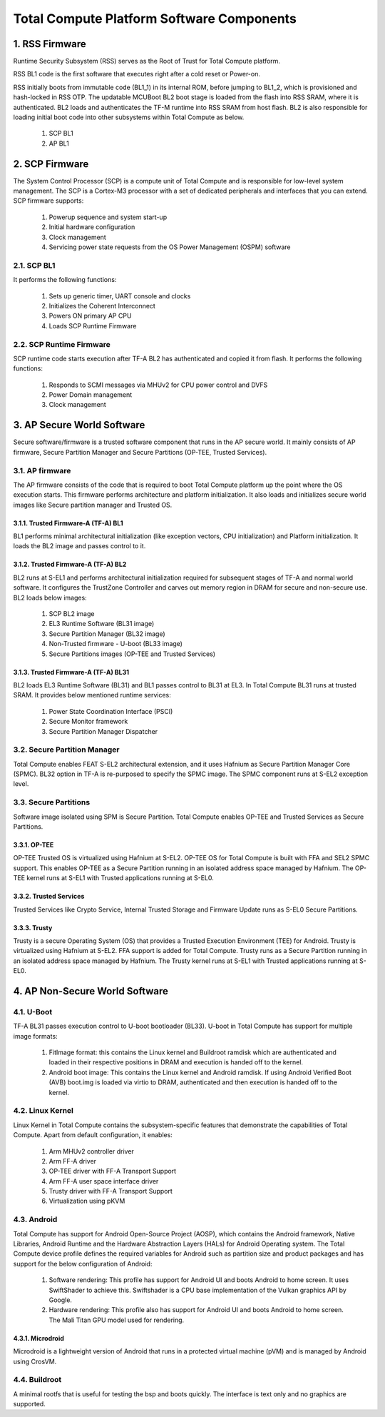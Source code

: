.. _docs/totalcompute/tc2/tc2_sw_stack:

.. section-numbering::
    :suffix: .

Total Compute Platform Software Components
==========================================

.. figure:: tc2_sw_stack.png
   :alt: Total Compute Software Stack

RSS Firmware
------------
Runtime Security Subsystem (RSS) serves as the Root of Trust for Total Compute platform.
	
RSS BL1 code is the first software that executes right after a cold reset or Power-on.
	
RSS initially boots from immutable code (BL1_1) in its internal ROM, before jumping to BL1_2, which is provisioned and hash-locked in RSS OTP.
The updatable MCUBoot BL2 boot stage is loaded from the flash into RSS SRAM, where it is authenticated.
BL2 loads and authenticates the TF-M runtime into RSS SRAM from host flash. BL2 is also responsible for loading initial boot code into other subsystems within Total Compute as below.

 #. SCP BL1
 #. AP BL1

SCP Firmware
------------
The System Control Processor (SCP) is a compute unit of Total Compute and is responsible for low-level system management. The SCP is a Cortex-M3 processor with a set of dedicated peripherals and interfaces that you can extend.
SCP firmware supports:

 #. Powerup sequence and system start-up
 #. Initial hardware configuration
 #. Clock management
 #. Servicing power state requests from the OS Power Management (OSPM) software

SCP BL1
........
It performs the following functions:

 #. Sets up generic timer, UART console and clocks
 #. Initializes the Coherent Interconnect
 #. Powers ON primary AP CPU
 #. Loads SCP Runtime Firmware

SCP Runtime Firmware
....................
SCP runtime code starts execution after TF-A BL2 has authenticated and copied it from flash.
It performs the following functions:

 #. Responds to SCMI messages via MHUv2 for CPU power control and DVFS
 #. Power Domain management
 #. Clock management

AP Secure World Software
------------------------
Secure software/firmware is a trusted software component that runs in the AP secure world. It mainly consists of AP firmware, Secure Partition Manager and Secure Partitions (OP-TEE, Trusted Services).

AP firmware
...........
The AP firmware consists of the code that is required to boot Total Compute platform up the point where the OS execution starts. This firmware performs architecture and platform initialization. It also loads and initializes secure world images like Secure partition manager and Trusted OS.

Trusted Firmware-A (TF-A) BL1
+++++++++++++++++++++++++++++
BL1 performs minimal architectural initialization (like exception vectors, CPU initialization) and Platform initialization. It loads the BL2 image and passes control to it.

Trusted Firmware-A (TF-A) BL2
+++++++++++++++++++++++++++++
BL2 runs at S-EL1 and performs architectural initialization required for subsequent stages of TF-A and normal world software. It configures the TrustZone Controller and carves out memory region in DRAM for secure and non-secure use. BL2 loads below images:

 #. SCP BL2 image
 #. EL3 Runtime Software (BL31 image)
 #. Secure Partition Manager (BL32 image)
 #. Non-Trusted firmware - U-boot (BL33 image)
 #. Secure Partitions images (OP-TEE and Trusted Services)

Trusted Firmware-A (TF-A) BL31
++++++++++++++++++++++++++++++
BL2 loads EL3 Runtime Software (BL31) and BL1 passes control to BL31 at EL3. In Total Compute BL31 runs at trusted SRAM. It provides below mentioned runtime services:

 #. Power State Coordination Interface (PSCI)
 #. Secure Monitor framework
 #. Secure Partition Manager Dispatcher

Secure Partition Manager
........................
Total Compute enables FEAT S-EL2 architectural extension, and it uses Hafnium as Secure Partition Manager Core (SPMC). BL32 option in TF-A is re-purposed to specify the SPMC image. The SPMC component runs at S-EL2 exception level.

Secure Partitions
.................
Software image isolated using SPM is Secure Partition. Total Compute enables OP-TEE and Trusted Services as Secure Partitions.

OP-TEE
++++++
OP-TEE Trusted OS is virtualized using Hafnium at S-EL2. OP-TEE OS for Total Compute is built with FFA and SEL2 SPMC support. This enables OP-TEE as a Secure Partition running in an isolated address space managed by Hafnium. The OP-TEE kernel runs at S-EL1 with Trusted applications running at S-EL0.

Trusted Services
++++++++++++++++
Trusted Services like Crypto Service, Internal Trusted Storage and Firmware Update runs as S-EL0 Secure Partitions.

Trusty
++++++
Trusty is a secure Operating System (OS) that provides a Trusted Execution Environment (TEE) for Android. Trusty is virtualized using Hafnium at S-EL2. FFA support is added for Total Compute. Trusty runs as a Secure Partition running in an isolated address space managed by Hafnium. The Trusty kernel runs at S-EL1 with Trusted applications running at S-EL0.

AP Non-Secure World Software
----------------------------

U-Boot
......
TF-A BL31 passes execution control to U-boot bootloader (BL33). U-boot in Total Compute has support for multiple image formats:

 #. FitImage format: this contains the Linux kernel and Buildroot ramdisk which are authenticated and loaded in their respective positions in DRAM and execution is handed off to the kernel.
 #. Android boot image: This contains the Linux kernel and Android ramdisk. If using Android Verified Boot (AVB) boot.img is loaded via virtio to DRAM, authenticated and then execution is handed off to the kernel.

Linux Kernel
............
Linux Kernel in Total Compute contains the subsystem-specific features that demonstrate the capabilities of Total Compute. Apart from default configuration, it enables:

 #. Arm MHUv2 controller driver
 #. Arm FF-A driver
 #. OP-TEE driver with FF-A Transport Support
 #. Arm FF-A user space interface driver
 #. Trusty driver with FF-A Transport Support
 #. Virtualization using pKVM

Android
.......
Total Compute has support for Android Open-Source Project (AOSP), which contains the Android framework, Native Libraries, Android Runtime and the Hardware Abstraction Layers (HALs) for Android Operating system.
The Total Compute device profile defines the required variables for Android such as partition size and product packages and has support for the below configuration of Android:

 #. Software rendering: This profile has support for Android UI and boots Android to home screen. It uses SwiftShader to achieve this. Swiftshader is a CPU base implementation of the Vulkan graphics API by Google.

 #. Hardware rendering: This profile also has support for Android UI and boots Android to home screen. The Mali Titan GPU model used for rendering.

Microdroid
++++++++++
Microdroid is a lightweight version of Android that runs in a protected virtual machine (pVM) and is managed by Android using CrosVM.
 
Buildroot
.........
A minimal rootfs that is useful for testing the bsp and boots quickly. The interface is text only and no graphics are supported.

